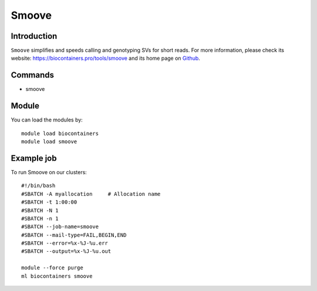 .. _backbone-label:

Smoove
==============================

Introduction
~~~~~~~~
``Smoove`` simplifies and speeds calling and genotyping SVs for short reads. For more information, please check its website: https://biocontainers.pro/tools/smoove and its home page on `Github`_.

Commands
~~~~~~~
- smoove

Module
~~~~~~~~
You can load the modules by::
    
    module load biocontainers
    module load smoove

Example job
~~~~~
To run Smoove on our clusters::

    #!/bin/bash
    #SBATCH -A myallocation     # Allocation name 
    #SBATCH -t 1:00:00
    #SBATCH -N 1
    #SBATCH -n 1
    #SBATCH --job-name=smoove
    #SBATCH --mail-type=FAIL,BEGIN,END
    #SBATCH --error=%x-%J-%u.err
    #SBATCH --output=%x-%J-%u.out

    module --force purge
    ml biocontainers smoove

.. _Github: https://github.com/brentp/smoove